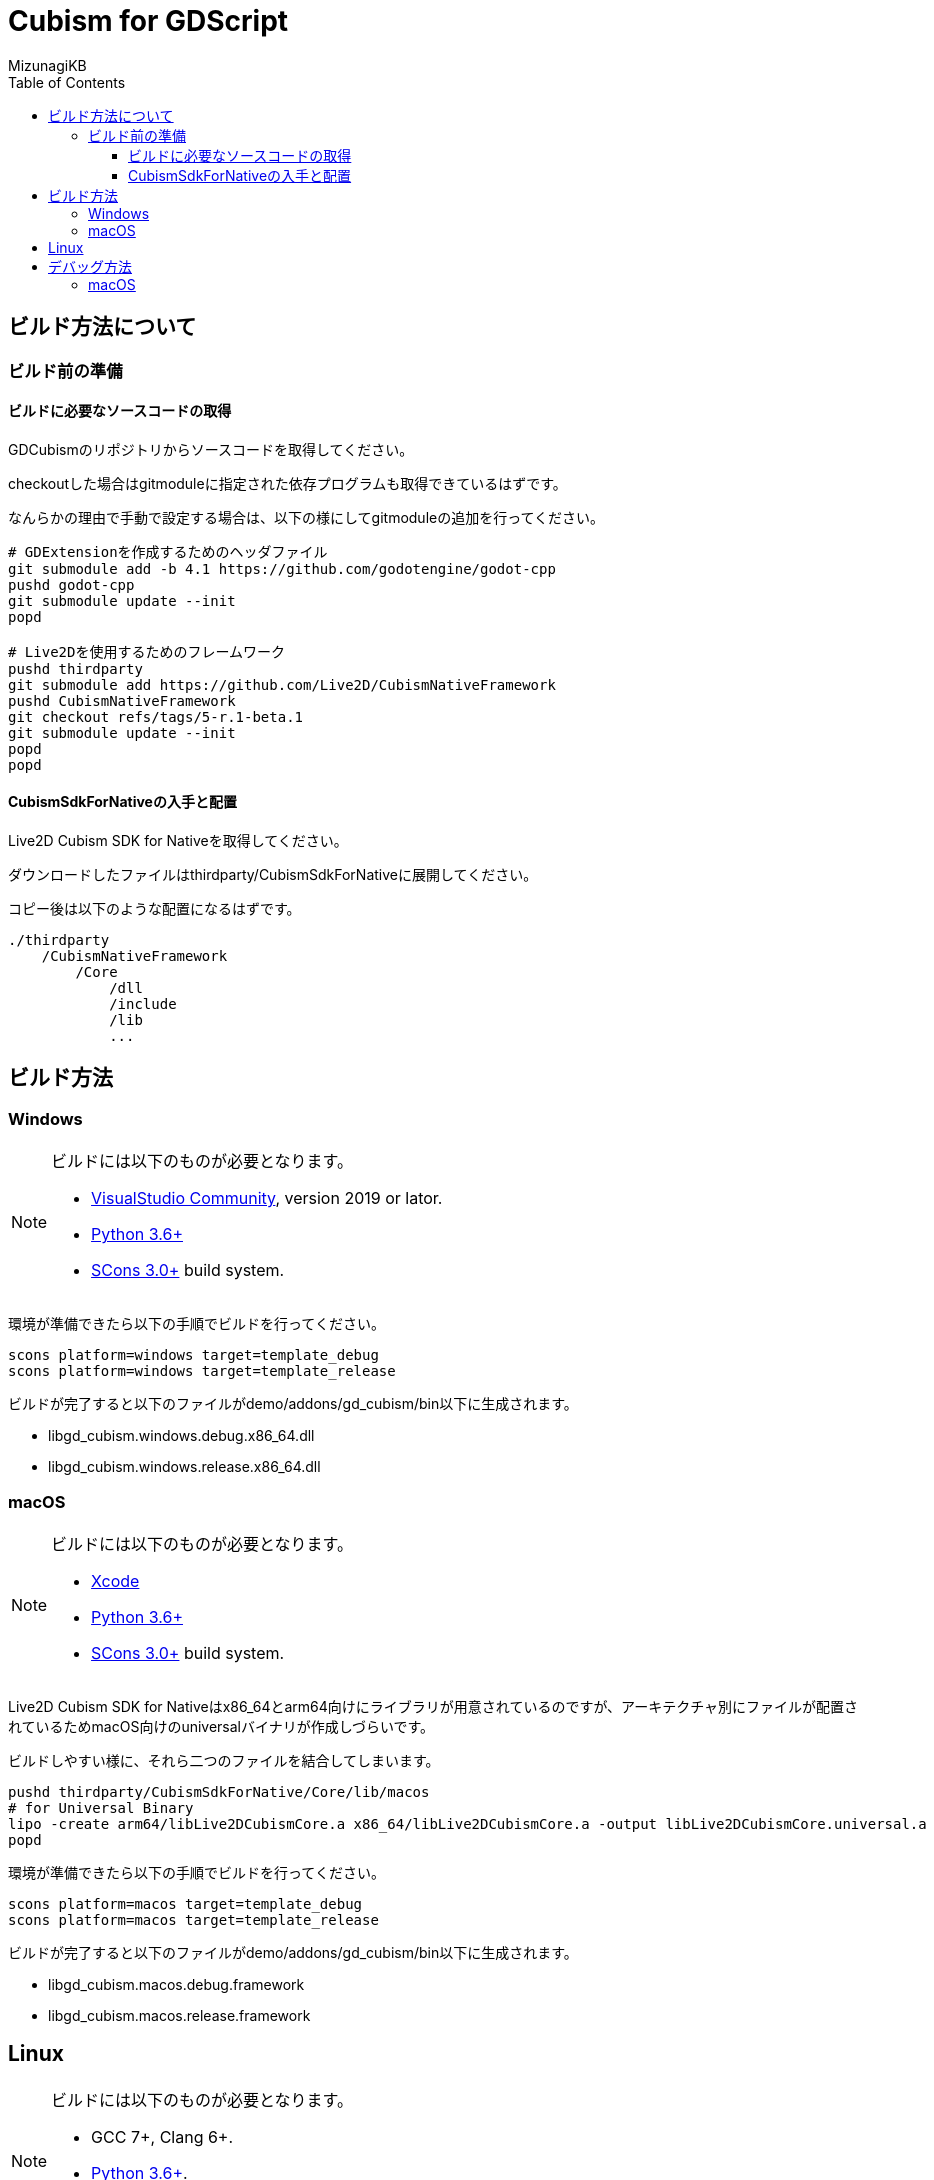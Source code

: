 = Cubism for GDScript
:lang: ja
:doctype: book
:author: MizunagiKB
:toc: left
:toclevels: 3
:source-highlighter: highlight.js
:highlightjsdir: res/theme/css
:highlightjs-theme: github-dark-custom
:icons: font
:experimental:
:stem:


== ビルド方法について


=== ビルド前の準備


==== ビルドに必要なソースコードの取得

GDCubismのリポジトリからソースコードを取得してください。

checkoutした場合はgitmoduleに指定された依存プログラムも取得できているはずです。

なんらかの理由で手動で設定する場合は、以下の様にしてgitmoduleの追加を行ってください。

[source,zsh]
--
# GDExtensionを作成するためのヘッダファイル
git submodule add -b 4.1 https://github.com/godotengine/godot-cpp
pushd godot-cpp
git submodule update --init
popd

# Live2Dを使用するためのフレームワーク
pushd thirdparty
git submodule add https://github.com/Live2D/CubismNativeFramework
pushd CubismNativeFramework
git checkout refs/tags/5-r.1-beta.1
git submodule update --init
popd
popd
--


==== CubismSdkForNativeの入手と配置

Live2D Cubism SDK for Nativeを取得してください。

ダウンロードしたファイルはthirdparty/CubismSdkForNativeに展開してください。

コピー後は以下のような配置になるはずです。

[source]
----
./thirdparty
    /CubismNativeFramework
        /Core
            /dll
            /include
            /lib
            ...
----


== ビルド方法


=== Windows

[NOTE]
====
ビルドには以下のものが必要となります。

* link:https://visualstudio.microsoft.com/ja/vs/community/[VisualStudio Community], version 2019 or lator.
* link:https://www.python.org/downloads/windows/[Python 3.6+]
* link:https://scons.org/pages/download.html[SCons 3.0+] build system.
====


環境が準備できたら以下の手順でビルドを行ってください。

[source]
--
scons platform=windows target=template_debug
scons platform=windows target=template_release
--

ビルドが完了すると以下のファイルがdemo/addons/gd_cubism/bin以下に生成されます。

* libgd_cubism.windows.debug.x86_64.dll
* libgd_cubism.windows.release.x86_64.dll


=== macOS

[NOTE]
====
ビルドには以下のものが必要となります。

* link:https://apps.apple.com/us/app/xcode/id497799835[Xcode]
* link:https://www.python.org/downloads/windows/[Python 3.6+]
* link:https://scons.org/pages/download.html[SCons 3.0+] build system.
====

Live2D Cubism SDK for Nativeはx86_64とarm64向けにライブラリが用意されているのですが、アーキテクチャ別にファイルが配置されているためmacOS向けのuniversalバイナリが作成しづらいです。

ビルドしやすい様に、それら二つのファイルを結合してしまいます。

[source,zsh]
--
pushd thirdparty/CubismSdkForNative/Core/lib/macos
# for Universal Binary
lipo -create arm64/libLive2DCubismCore.a x86_64/libLive2DCubismCore.a -output libLive2DCubismCore.universal.a
popd
--

環境が準備できたら以下の手順でビルドを行ってください。

[source,zsh]
--
scons platform=macos target=template_debug
scons platform=macos target=template_release
--

ビルドが完了すると以下のファイルがdemo/addons/gd_cubism/bin以下に生成されます。

* libgd_cubism.macos.debug.framework
* libgd_cubism.macos.release.framework


== Linux

[NOTE]
====
ビルドには以下のものが必要となります。

* GCC 7+, Clang 6+.
* link:https://www.python.org/downloads/windows/[Python 3.6+].
* link:https://scons.org/pages/download.html[SCons 3.0+] build system.
====


Linuxの場合、ディストリビューション毎に必要なパッケージが追加で必要となる場合があります。どのディストリビューションで何が必要になるかは Godot Engine のドキュメントを参考にしてください。

* link:https://docs.godotengine.org/en/stable/contributing/development/compiling/compiling_for_linuxbsd.html[Compiling for Linux, *BSD]


環境が準備できたら以下の手順でビルドを行ってください。

[source,zsh]
--
scons platform=linux target=template_debug
scons platform=linux target=template_release
--

ビルドが完了すると以下のファイルがdemo/addons/gd_cubism/bin以下に生成されます。

* libgd_cubism.linux.debug.x86_64.so
* libgd_cubism.linux.release.x86_64.so


== デバッグ方法


=== macOS

GDCubismのデバッグを行うにはVisualStudio Codeを使用して以下の方法で行えます。

1. SConsのビルド時にdebug_symbols=true optimize=noneを追加します。
2. launch.jsonに以下を追加します。
3. Godotでdemoプロジェクトを開きExportを行います。
4. デバッグ実行を行います。

[source.json]
--
{
    "name": "Debug (macOS)",
    "type":"cppdbg",
    "request": "launch",
    "program": "${workspaceRoot}/demo.export/demo.app/Contents/MacOS/demo",
    "stopAtEntry": false,
    "launchCompleteCommand": "exec-run",
    "osx": {
        "MIMode": "lldb"
    },
    "cwd": "${workspaceRoot}/demo.export",
}
--

